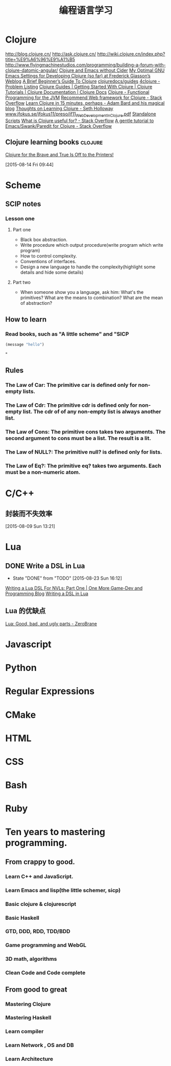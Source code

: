 #+OPTIONS: TeX:t LaTeX:t skip:nil d:nil tasks:nil pri:nil title:t
#+TITLE: 编程语言学习
* Clojure
http://blog.clojure.cn/
http://ask.clojure.cn/
http://wiki.clojure.cn/index.php?title=%E9%A6%96%E9%A1%B5
http://www.flyingmachinestudios.com/programming/building-a-forum-with-clojure-datomic-angular/
[[http://martintrojer.github.io/clojure/2014/10/02/clojure-and-emacs-without-cider/][Clojure and Emacs without Cider]]
[[http://fgiasson.com/blog/index.php/2014/05/22/my-optimal-gnu-emacs-settings-for-developing-clojure-so-far/][My Optimal GNU Emacs Settings for Developing Clojure (so far) at Frederick Giasson’s Weblog]]
[[http://www.unexpected-vortices.com/clojure/brief-beginners-guide/index.html][A Brief Beginner’s Guide To Clojure]]
[[https://github.com/clojuredocs/guides][clojuredocs/guides]]
[[http://www.4clojure.com/problems][4clojure - Problem Listing]]
[[http://clojure-doc.org/][Clojure Guides | Getting Started With Clojure | Clojure Tutorials | Clojure Documentation | Clojure Docs]]
[[http://java.ociweb.com/mark/clojure/article.html][Clojure - Functional Programming for the JVM]]
[[http://stackoverflow.com/questions/12078840/recommend-web-framework-for-clojure][Recommend Web framework for Clojure - Stack Overflow]]
[[http://adambard.com/blog/clojure-in-15-minutes/][Learn Clojure in 15 minutes, perhaps - Adam Bard and his magical blog]]
[[http://sethholloway.com/thoughts-on-learning-clojure/][Thoughts on Learning Clojure - Seth Holloway]]
[[http://www.jfokus.se/jfokus11/preso/jf11_WebDevelopmentInClojure.pdf][www.jfokus.se/jfokus11/preso/jf11_WebDevelopmentInClojure.pdf]]
[[http://www.unexpected-vortices.com/clojure/brief-beginners-guide/standalone-scripts.html][Standalone Scripts]]
[[http://stackoverflow.com/questions/4260522/what-is-clojure-useful-for][What is Clojure useful for? - Stack Overflow]]
[[http://stackoverflow.com/questions/2285437/a-gentle-tutorial-to-emacs-swank-paredit-for-clojure][A gentle tutorial to Emacs/Swank/Paredit for Clojure - Stack Overflow]]

**  Clojure learning books                                         :clojure:
[[http://www.flyingmachinestudios.com/programming/to-the-printers/][Clojure for the Brave and True Is Off to the Printers!]]
  
 [2015-08-14 Fri 09:44]
* Scheme
** SCIP notes
*** Lesson one
**** Part one
- Black box abstraction.
- Write procedure which output procedure(write program which write program)
- How to control complexity.
- Conventions of interfaces.
- Design a new language to handle the complexity(highlight some details and hide some details)

**** Part two
- When someone show you a language, ask him: What's the primitives? What are the means to combination? What are the mean of abstraction?

** How to learn
*** Read books, such as "A little scheme" and "SICP
#+BEGIN_SRC emacs-lisp
  (message "hello")
#+END_SRC
"


** Rules
*** The Law of Car: The primitive *car* is defined only for non-empty lists.
*** The Law of Cdr: The primitive *cdr* is defined only for non-empty list. The *cdr* of of any non-empty list is always another list.
*** The Law of Cons: The primitive *cons* takes two arguments. The second argument to *cons* must be a list. The result is a lit.
*** The Law of NULL?: The primitive *null?* is defined only for lists.
*** The Law of Eq?: The primitive *eq?* takes two arguments. Each must be a non-numeric atom.

* C/C++

** 封装而不失效率
  
 [2015-08-09 Sun 13:21]

* Lua
** DONE Write a DSL in Lua
CLOSED: [2015-08-23 Sun 16:12]
- State "DONE"       from "TODO"       [2015-08-23 Sun 16:12]
[[http://ericjmritz.name/2013/02/21/writing-a-lua-dsl-for-nvls-part-one/][Writing a Lua DSL For NVLs: Part One | One More Game-Dev and Programming Blog]]
[[http://leafo.net/guides/dsl-in-lua.html][Writing a DSL in Lua]]
** Lua 的优缺点
[[http://notebook.kulchenko.com/programming/lua-good-different-bad-and-ugly-parts][Lua: Good, bad, and ugly parts - ZeroBrane]]



* Javascript

* Python

* Regular Expressions

* CMake

* HTML

* CSS

* Bash

* Ruby


* Ten years to mastering programming.
** From crappy to good.
*** Learn C++ and JavaScript.
*** Learn Emacs and lisp(the little schemer, sicp)
*** Basic clojure  & clojurescript
*** Basic Haskell
*** GTD, DDD, RDD, TDD/BDD
*** Game programming and WebGL
*** 3D math, algorithms
*** Clean Code and Code complete
** From good to great 
*** Mastering Clojure 
*** Mastering Haskell
*** Learn compiler
*** Learn Network , OS and DB
*** Learn Architecture
